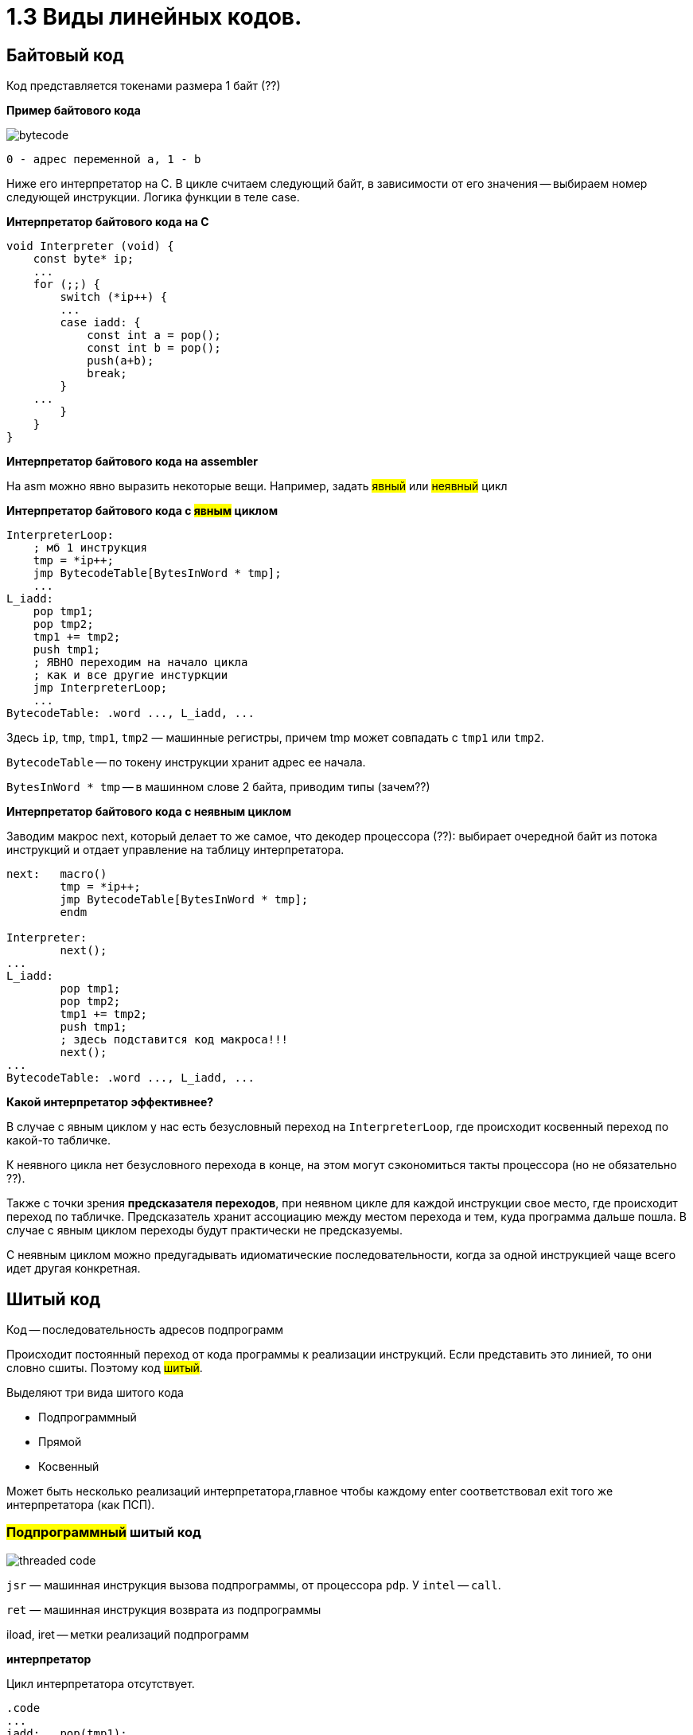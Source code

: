 :lang: ru-RU
:source-highlighter: rouge

= 1.3 Виды линейных кодов.


== Байтовый код
Код представляется токенами размера 1 байт (??)

*Пример байтового кода*
 
image::103/bytecode.png[]

 0 - адрес переменной а, 1 - b 

Ниже его интерпретатор на С. В цикле считаем следующий байт, в зависимости от его значения -- выбираем номер следующей инструкции. Логика функции в теле case.

*Интерпретатор байтового кода на С*

```C 
void Interpreter (void) {
    const byte* ip;
    ...
    for (;;) {
        switch (*ip++) {
        ...
        case iadd: {
            const int a = pop();
            const int b = pop();
            push(a+b);
            break;
        }
    ...
        }
    }
}
```
*Интерпретатор байтового кода на assembler*

На asm можно явно выразить некоторые вещи. Например, задать #явный# или #неявный# цикл

*Интерпретатор байтового кода с #явным# циклом*

```asm
InterpreterLoop:
    ; мб 1 инструкция
    tmp = *ip++;
    jmp BytecodeTable[BytesInWord * tmp];
    ...
L_iadd:
    pop tmp1;
    pop tmp2;
    tmp1 += tmp2;
    push tmp1;
    ; ЯВНО переходим на начало цикла
    ; как и все другие инстуркции
    jmp InterpreterLoop;
    ...
BytecodeTable: .word ..., L_iadd, ...
```

Здесь `ip`, `tmp`, `tmp1`, `tmp2` — машинные регистры,
причем tmp может совпадать с `tmp1` или `tmp2`.

`BytecodeTable` -- по токену инструкции хранит адрес ее начала.

`BytesInWord * tmp` -- в машинном слове 2 байта, приводим типы (зачем??)

*Интерпретатор байтового кода с неявным циклом*

Заводим макрос next, который делает то же самое, что декодер процессора (??): выбирает очередной байт из потока инструкций и отдает управление на таблицу интерпретатора.

```asm
next:   macro()
        tmp = *ip++;
        jmp BytecodeTable[BytesInWord * tmp];
        endm

Interpreter:
        next();
...
L_iadd:
        pop tmp1;
        pop tmp2;
        tmp1 += tmp2;
        push tmp1;
        ; здесь подставится код макроса!!!
        next();
...
BytecodeTable: .word ..., L_iadd, ...
```

*Какой интерпретатор эффективнее?*

В случае с явным циклом у нас есть безусловный переход на `InterpreterLoop`, где происходит косвенный переход по какой-то табличке.

К неявного цикла нет безусловного перехода в конце, на этом могут сэкономиться такты процессора (но не обязательно ??). 

Также с точки зрения *предсказателя переходов*, при неявном цикле для каждой инструкции свое место, где происходит переход по табличке. Предсказатель хранит ассоциацию между местом перехода и тем, куда программа дальше пошла. В случае с явным циклом переходы будут практически не предсказуемы. 

С неявным циклом можно предугадывать идиоматические последовательности, когда за одной инструкцией чаще всего идет другая конкретная.

== Шитый код
Код -- последовательность адресов подпрограмм

Происходит постоянный переход от кода программы к реализации инструкций. Если представить это линией, то они словно сшиты. Поэтому код #шитый#.

Выделяют три вида шитого кода 

* Подпрограммный
* Прямой
* Косвенный

Может быть несколько реализаций интерпретатора,главное чтобы каждому enter соответствовал exit того же интерпретатора (как ПСП).

=== #Подпрограммный# шитый код
image::103/threaded_code.png[]

`jsr` — машинная инструкция вызова подпрограммы, от процессора `pdp`. У  `intel` -- `call`.

`ret` — машинная инструкция возврата из подпрограммы

iload, iret -- метки реализаций подпрограмм  

*интерпретатор* 

Цикл интерпретатора отсутствует.

```asm
.code
...
iadd:   pop(tmp1);
        pop(tmp2);
        tmp1 += tmp2;
        push(tmp1);
        ;вернуться в исполнение кода 
        ; на следующий jsr 
        ret
```

`iadd` — метка в коде

`tmp1`, `tmp2` — регистры процессора

`pop`, `push` — макросы операций со стеком операндов. Одноименные инструкции использовать нельзя, так как аппаратный стек работает с адресами возвратов, а `pop`, `push` с передачей операндов. Поэтому реализуем макросы!!

Скорость: не так медленно, так как процессор умеет предсказывать ret. И это в любом случае быстрее, чем в ручную искать адрес след операции через табличку. 

`+` Быстрее байтового 

`+` Количество инструкций не ограничено (в отличии от байтового)

`-` эффективен, когда адрес подпрограммы не очень длинный (иначе дорого хранить) и абсолютный (иначе приходится выполнять арифметические операции)

Где используется: postscript (pdf), forth

=== #Прямой# шитый код 
Получается из подпрограммного: у каждого адреса подпрограммы был префикс (за исключением exit). Отказываемся от и избыточного `jsr`.

image::103/right_thread.png[]

`iload`, `iadd` -- адреса, метки на начало реализации

Первая инструкция -- `jsr`, где происходит вход в интерпретатор (`enter`), затем перечень операций после которых -- выход из интерпретатора (инструкция `exit`)

enter / exit — вход в / выход из интерпретатора *данного фрагмента кода*. Адреса метод в коде интерпретатора.

Интерпретатор состоит из трех меток: `enter`, `next`, `exit` и уложен в 7 машинных инструкций!!

*Интерпретатор #прямого# шитого кода*

```asm
next:   macro()
        ; чтение слова -- адреса инструкции
        tmp = *ip++;
        jmp tmp;
        endm
        
enter:  rpush(ip);
        pop ip;
        next();

        ;cнимаем старый адрес интерпретации
exit:   rpop(ip);
        next();

iadd:   pop tmp1;
        pop tmp2;
        tmp1 += tmp2;
        push tmp1;
        next();
```

pop, push — машинные инструкции

rpop, rpush — макросы операций со стеком возвратов

++ — инкремент на размер слова

jsr реализуем вручную: в enter кладем на стек возвратов текущий адрес интерпретации (ip), снимаем с аппаратного стека текущий адрес интерпретации (там лежит адрес iload 0), который выполняется в next. 

Выполнение в next -- читаем адрес следующей инструкции *ip++ и выполняем ее.

=== #Косвенный# шитый код 
Единственный вид шитого кода, который не содержит машинных инструкций (в прямом jsr)! 

image::103/indirect_threaded_code.png[]

Dewar, R.B.K., Indirect threaded code.
Communications of the ACM, June 1975, pp.330-331


*Косвенный шитый код Интерпретатор*

```asm
next:   macro()
        tmp = [ip++];
        jmp [tmp];
        endm

enter:  rpush(ip);
        ; в tmp храним адрес текущего enter из кода!!!
        ; двигаем его на машинное слово и получаем адрес 
        ; следующей инструкции (iload)
        ip = ++tmp;
        next();

exit:   rpop(ip);
        next();

iadd:   .word @iadd
; фиктивная метка реализации
@iadd:  pop tmp1;
        pop tmp2;
        tmp1 += tmp2;
        push tmp1;
        next();
```

Используется дополнительный регистр tmp с побочным эффектом (сперва там лежит адрес текущего enter)

В начале каждой инструкции должен лежать адрес следующей за ней реализации инструкции

`-` интерпретатор сложнее -- дополнительная косвенность, загружаем адрес из памяти, вводим фиктивные метки -- работает медленнее прямого кода
  
`+` нет никаких машинных инструкций, абсолютно независимый от платформы. Можно делать фиксы чтобы поправить адреса

== Токен-шитый код
Гибрид байтового и шитого кода

Полезен, когда нужно выполнить переход между скомпилированным и интерпретируемым кодом.

===  #Прямой# токен-шитый код
Байтовый код встроен в прямой шитый как вариант интерпретации. Инструкция вызова передает управление на
начало кода вызываемой функции.

Нормальный байтовый код, перед которым написан jsr на интерпретатор 

Байтовый код остается таким же медленным, но можно сочетать разные интерпретаторы в рамках одной программы

image::103/direct_ttc.png[]

```asm 
Interpreter:
        ; сохраняет адрес возврата
        rpush(ip);
        ; снимает с аппаратного стека адрес 
        ; первой инструкции (iload 0)
        pop ip;
        next();
L_iadd:
        pop tmp1;
        pop tmp2;
        tmp1 += tmp2;
        push tmp1;
        next();

next:   macro()
        tmp = *ip++;
        jmp BytecodeTable[BytesInWord*tmp]
        endm
```

 ?? когда будет происходить rpop

=== #Косвенный# токен-шитый код
Инструкция вызова загружает адрес начала кода вызываемой
функции в регистр tmp и передает управление по хранящемуся
там адресу интерпретатора

```asm
Interpreter:
rpush(ip);
ip = tmp + BytesInWord;
next();
L_iadd:
pop tmp1;
pop tmp2;
tmp1 += tmp2;
push tmp1;
next();
next: macro()
tmp = *ip++;
jmp BytecodeTable[BytesInWord*tmp]
endm
```

image::103/indirect_ttc.png[]